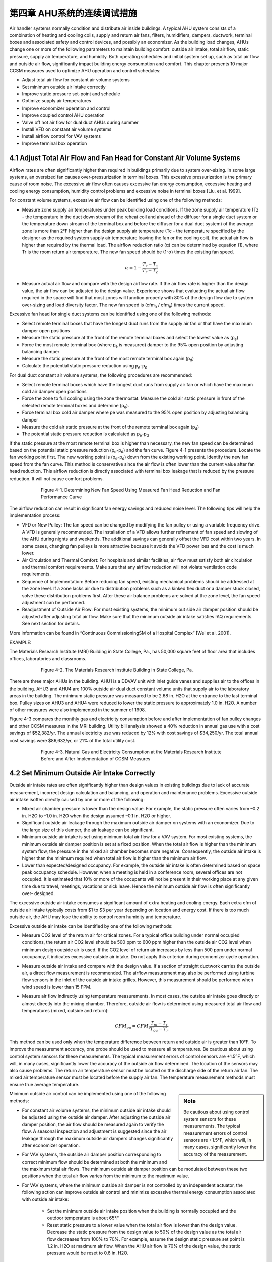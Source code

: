 第四章 AHU系统的连续调试措施
===============================================

Air handler systems normally condition and distribute air inside buildings. A typical AHU system consists of a combination of heating and cooling coils, supply and return air fans, filters, humidifiers, dampers, ductwork, terminal boxes and associated safety and control devices, and possibly an economizer. As the building load changes, AHUs change one or more of the following parameters to maintain building comfort: outside air intake, total air flow, static pressure, supply air temperature, and humidity. Both operating schedules and initial system set up, such as total air flow and outside air flow, significantly impact building energy consumption and comfort. This chapter presents 10 major CCSM measures used to optimize AHU operation and control schedules:

* Adjust total air flow for constant air volume systems
* Set minimum outside air intake correctly
* Improve static pressure set-point and schedule
* Optimize supply air temperatures
* Improve economizer operation and control
* Improve coupled control AHU operation
* Valve off hot air flow for dual duct AHUs during summer
* Install VFD on constant air volume systems
* Install airflow control for VAV systems
* Improve terminal box operation

4.1 Adjust Total Air Flow and Fan Head for Constant Air Volume Systems
-------------------------------------------------------------------------

Airflow rates are often significantly higher than required in buildings primarily due to system over-sizing. In some large systems, an oversized fan causes over-pressurization in terminal boxes. This excessive pressurization is the primary cause of room noise. The excessive air flow often causes excessive fan energy consumption, excessive heating and cooling energy consumption, humidity control problems and excessive noise in terminal boxes [Liu, et al. 1999].

For constant volume systems, excessive air flow can be identified using one of the following methods:

*   Measure zone supply air temperatures under peak building load conditions. If
    the zone supply air temperature (Tz - the temperature in the duct down stream
    of the reheat coil and ahead of the diffuser for a single duct system or the
    temperature down stream of the terminal box and before the diffuser for a dual
    duct system) of the average zone is more than 2°F higher than the design
    supply air temperature (Tc - the temperature specified by the designer as the
    required system supply air temperature leaving the fan or the cooling coil), the actual air flow is higher than required by the thermal load. The airflow
    reduction ratio (α) can be determined by equation (1), where Tr is the room
    return air temperature. The new fan speed should be (1-α) times the existing
    fan speed.
     

     .. math::
          
          \begin{equation}
          \alpha = 1 - \frac{T_r - T_z}{T_r - T_c}
          \end{equation}
  



*   Measure actual air flow and compare with the design airflow rate. If the air
    flow rate is higher than the design value, the air flow can be adjusted to the
    design value. Experience shows that evaluating the actual air flow required
    in the space will find that most zones will function properly with 80% of the
    design flow due to system over-sizing and load diversity factor. The new fan
    speed is (cfm\ :sub:`n` / cfm\ :sub:`e`) times the current speed.

Excessive fan head for single duct systems can be identified using one of the following methods:

* Select remote terminal boxes that have the longest duct runs from the supply
  air fan or that have the maximum damper open positions
* Measure the static pressure at the front of the remote terminal boxes and select
  the lowest value as (p\ :sub:`e`)
* Force the most remote terminal box (where p\ :sub:`e` is measured) damper to the 95%
  open position by adjusting balancing damper
* Measure the static pressure at the front of the most remote terminal box again (p\ :sub:`d`)
* Calculate the potential static pressure reduction using p\ :sub:`e`\ -p\ :sub:`d`

For dual duct constant air volume systems, the following procedures are recommended:

* Select remote terminal boxes which have the longest duct runs from supply air
  fan or which have the maximum cold air damper open positions
* Force the zone to full cooling using the zone thermostat. Measure the cold air
  static pressure in front of the selected remote terminal boxes and determine
  (p\ :sub:`e`).
* Force terminal box cold air damper where pe was measured to the 95% open
  position by adjusting balancing damper
* Measure the cold air static pressure at the front of the remote terminal box
  again (p\ :sub:`d`)
* The potential static pressure reduction is calculated as p\ :sub:`e`\ -p\ :sub:`d`


If the static pressure at the most remote terminal box is higher than necessary, the new fan speed can be determined based on the potential static pressure reduction (p\ :sub:`e`\ -p\ :sub:`d`) and the fan curve. Figure 4-1 presents the procedure. Locate the fan working point first. The new working point is (p\ :sub:`e`\ -p\ :sub:`d`) down from the existing working point. Identify the new fan speed from the fan curve. This method is conservative since the air flow is often lower than the current value after fan head reduction. This airflow reduction is directly associated with terminal box leakage that is reduced by the pressure reduction. It will not cause comfort problems.



.. figure:: _static/Figure4_1.png
    :align: center
    :figwidth: 600px

    Figure 4-1. Determining New Fan Speed Using Measured Fan Head Reduction and Fan Performance Curve


The airflow reduction can result in significant fan energy savings and reduced noise level. The following tips will help the implementation process:

* VFD or New Pulley: The fan speed can be changed by modifying the fan
  pulley or using a variable frequency drive. A VFD is generally recommended. The
  installation of a VFD allows further refinement of fan speed and slowing of the
  AHU during nights and weekends. The additional savings can generally offset
  the VFD cost within two years. In some cases, changing fan pulleys is more
  attractive because it avoids the VFD power loss and the cost is much lower.
* Air Circulation and Thermal Comfort: For hospitals and similar facilities, air
  flow must satisfy both air circulation and thermal comfort requirements. Make
  sure that any airflow reduction will not violate ventilation code requirements.
* Sequence of Implementation: Before reducing fan speed, existing mechanical
  problems should be addressed at the zone level. If a zone lacks air due to
  distribution problems such as a kinked flex duct or a damper stuck closed,
  solve these distribution problems first. After these air balance problems are
  solved at the zone level, the fan speed adjustment can be performed.
* Readjustment of Outside Air Flow: For most existing systems, the minimum out
  side air damper position should be adjusted after adjusting total air flow. Make
  sure that the minimum outside air intake satisfies IAQ requirements. See next
  section for details.

More information can be found in “Continuous CommissioningSM of a Hospital Complex” [Wei et al. 2001].

EXAMPLE:

The Materials Research Institute (MRI) Building in State College, Pa., has 50,000 square feet of floor area that includes offices, laboratories and classrooms.


.. figure:: _static/Figure4_2.png
    :align: center
    :figwidth: 600px

    Figure 4-2. The Materials Research Institute Building in State College, Pa.


There are three major AHUs in the building. AHU1 is a DDVAV unit with inlet guide vanes and supplies air to the offices in the building. AHU3 and AHU4 are 100% outside air dual duct constant volume units that supply air to the laboratory areas in the building.
The minimum static pressure was measured to be 2.68 in. H2O at the entrance to the last terminal box. Pulley sizes on AHU3 and AHU4 were reduced to lower the static pressure to approximately 1.0 in. H2O. A number of other measures were also implemented in the summer of 1998.

Figure 4-3 compares the monthly gas and electricity consumption before and after implementation of fan pulley changes and other CCSM measures in the MRI building. Utility bill analysis showed a 40% reduction in annual gas use with a cost savings of $52,382/yr. The annual electricity use was reduced by 12% with cost savings of $34,250/yr. The total annual cost savings were $86,632/yr, or 21% of the total utility cost.

.. figure:: _static/Figure4_3.png
    :align: center
    :figwidth: 600px

    Figure 4-3. Natural Gas and Electricity Consumption at the Materials Research Institute Before and After Implementation of CCSM Measures


4.2 Set Minimum Outside Air Intake Correctly
----------------------------------------------

Outside air intake rates are often significantly higher than design values in existing buildings due to lack of accurate measurement, incorrect design calculation and balancing, and operation and maintenance problems. Excessive outside air intake isoften directly caused by one or more of the following:

* Mixed air chamber pressure is lower than the design value. For example,
  the static pressure often varies from –0.2 in. H2O to –1.0 in. H2O when the
  design assumed –0.1 in. H2O or higher.
* Significant outside air leakage through the maximum outside air damper on
  systems with an economizer. Due to the large size of this damper, the air
  leakage can be significant.
* Minimum outside air intake is set using minimum total air flow for a VAV
  system. For most existing systems, the minimum outside air damper position
  is set at a fixed position. When the total air flow is higher than the minimum
  system flow, the pressure in the mixed air chamber becomes more negative.
  Consequently, the outside air intake is higher than the minimum required when
  total air flow is higher than the minimum air flow.
* Lower than expected/designed occupancy. For example, the outside air intake
  is often determined based on space peak occupancy schedule. However, when
  a meeting is held in a conference room, several offices are not occupied. It is
  estimated that 10% or more of the occupants will not be present in their
  working place at any given time due to travel, meetings, vacations or sick
  leave. Hence the minimum outside air flow is often significantly over-
  designed.

The excessive outside air intake consumes a significant amount of extra heating and cooling energy. Each extra cfm of outside air intake typically costs from $1 to $3 per year depending on location and energy cost. If there is too much outside air, the AHU may lose the ability to control room humidity and temperature.

Excessive outside air intake can be identified by one of the following methods:

* Measure CO2 level of the return air for critical zones. For a typical office
  building under normal occupied conditions, the return air CO2 level should
  be 500 ppm to 600 ppm higher than the outside air CO2 level when minimum
  design outside air is used. If the CO2 level of return air increases by less than
  500 ppm under normal occupancy, it indicates excessive outside air intake.
  Do not apply this criterion during economizer cycle operation.
* Measure outside air intake and compare with the design value. If a section of
  straight ductwork carries the outside air, a direct flow measurement is
  recommended. The airflow measurement may also be performed using turbine
  flow sensors in the inlet of the outside air intake grilles. However, this
  measurement should be performed when wind speed is lower than 15 FPM.
* Measure air flow indirectly using temperature measurements. In most cases,
  the outside air intake goes directly or almost directly into the mixing chamber.
  Therefore, outside air flow is determined using measured total air flow and
  temperatures (mixed, outside and return):

    .. math::

        CFM_{oa} = CFM_t\frac{T_m - T_r}{T_{oa} - T_r}


This method can be used only when the temperature difference between return and outside air is greater than 10°F. To improve the measurement accuracy, one probe should be used to measure all temperatures. Be cautious about using control system sensors for these measurements. The typical measurement errors of control sensors are +1.5°F, which will, in many cases, significantly lower the accuracy of the outside air flow determined. The location of the sensors may also cause problems. The return air temperature sensor must be located on the discharge side of the return air fan. The mixed air temperature sensor must be located before the supply air fan. The temperature measurement methods must ensure true average temperature.

.. sidebar:: **Note**

    Be cautious about using control system sensors for these measurements. The typical measurement errors of control sensors are +1.5°F, which will, in many cases, significantly lower the accuracy of the measurement.


Minimum outside air control can be implemented using one of the following methods:

* For constant air volume systems, the minimum outside air intake should be
  adjusted using the outside air damper. After adjusting the outside air
  damper position, the air flow should be measured again to verify the flow. A
  seasonal inspection and adjustment is suggested since the air leakage through
  the maximum outside air dampers changes significantly after economizer
  operation.
* For VAV systems, the outside air damper position corresponding to correct
  minimum flow should be determined at both the minimum and the maximum
  total air flows. The minimum outside air damper position can be modulated
  between these two positions when the total air flow varies from the minimum
  to the maximum value.
* For VAV systems, where the minimum outside air damper is not controlled
  by an independent actuator, the following action can improve outside air
  control and minimize excessive thermal energy consumption associated with
  outside air intake:

    - Set the minimum outside air intake position when the building is normally
      occupied and the outdoor temperature is about 65°F
    - Reset static pressure to a lower value when the total air flow is lower than
      the design value. Decrease the static pressure from the design value to 50%
      of the design value as the total air flow decreases from 100% to 70%. For
      example, assume the design static pressure set point is 1.2 in. H2O at
      maximum air flow. When the AHU air flow is 70% of the design value,
      the static pressure would be reset to 0.6 in. H2O.

The minimum outside air requirement actually depends on both occupancy and building exhaust air flow. The outside air requirement decreases as the number of occupants decreases. However, the outside air intake must be slightly higher than the common exhaust air flow in order to maintain positive building pressure. Dynamically adjusting outside air intake based on the occupancy can result in significant building energy savings while maintaining satisfactory indoor air quality. The optimal outside air control (demand control) can be implemented using one of the following methods:


* Install CO2 sensor(s) to measure return air or representative zone CO2 level.
  Modulate the outside air damper to maintain the set point. When this method
  is used, a low limit must be set to make sure that the outside air intake is higher
  than the common exhaust air flow.
* Develop an outside air damper reset schedule based on the time of the day. The
  occupancy level has a strong correlation with the day of the week and the time
  of day. When occupancy information is available, a damper schedule can be
  developed and implemented using the building automation system.

EXAMPLE:

The Starr Building in Austin, Texas, is a typical older state government office building. It consists of a three-story section and a six-story section with a combined floor area of 99,000 ft2. The HVAC systems included two 175-ton hermetic centrifugal chillers, two 2.4 MMBtu/hr gas fired boilers and four multi-zone AHUs.

Due to excessive negative pressure in the mixed air chambers, the building outside air intake (79,950 cfm) was nine times higher than the required minimum outside air intake (9,000 cfm). Due to a number of control problems, the total air flow (140,700 cfm) was 25% higher than the design value (112,225 cfm) and 53% higher than the required value (92,130 cfm).

The excessive outside air and total air flows caused significant building comfort problems as well as substantial energy waste. Since 1985 the building had experienced garage air backflow into the building though AHUs, high room temperatures in numerous rooms, high relative humidity (up to 80%) during summer, cold rooms during winter, and high building positive pressure.

After adjusting both outside air flow and total air flow to the required level, the building comfort problems were solved. Significant energy savings were also achieved. Table 4-1 compares the measured room temperature, relative humidity, and CO2 level in 18 pre-selected rooms before and after outside air and total airflow reduction. After implementing airflow reduction, the building comfort was controlled properly. The maximum room relative humidity decreased from 69% to 55%. The building positive pressure decreased from 0.1 in. H2O to 0.02 in. H2O.

.. table:: Table 4-1. Comparison of Room Comfort Parameters Before and After CCSM Implementation
    :align: center

    ===========================   ==============    ==============
    Condition                      Before CC        After CC
    ===========================   ==============    ==============
    Room CO2 Level                 400 – 500 ppm    650 - 800 ppm
    Room Temperature               67 - 74.5 °F     72 – 75 °F
    Room Relative Humidity         58% - 69%        50% - 55%
    Building Positive Pressure     0.1 in. H2O      0.02 in. H2O
    ===========================   ==============    ============== 

Note: The ambient air temperature was 88°F on June 8, 1995 when the pre-CCSM test was performed. The ambient temperature was 99°F on June 14, 1996 when the post CCSM test was performed.

Figure 4-4 compares the measured monthly average hourly electricity consumption before and after the implementation of the CCSM measures. The simple linear regression model shown was created based on the measured data. When the ambient temperature was low, the post-CCSM electricity consumption was higher than that of the pre-CCSM period due to the reduced outside air flow. When the ambient temperature was high, the post CCSM electricity consumption was significantly lower than during the pre-CCSM period. The measured electricity demand savings were 90 kW when the ambient temperature was 85°F.


.. figure:: _static/Figure4_4.png
    :align: center
    :figwidth: 600px

    Figure 4-4. Measured Monthly Average Hourly Whole Building Electricity Consumption Versus the Monthly Average Ambient Temperature


Figure 4-5 presents the measured monthly average hourly heating energy consumption versus the monthly average ambient temperature. Regression models of the data are also presented. The measured heating energy savings varied from 0.1 MMBtu/hr to 0.7 MMBtu/hr when the monthly average hourly temperature was between 75°F and 52°F. The measured gas savings varied from 0.12 MMBtu/hr to 0.88 MMBtu/hr when the monthly average hourly temperature varied from 75°F to 52°F.

.. figure:: _static/Figure4_5.png
    :align: center
    :figwidth: 600px

    Figure 4-5. Measured Heating Energy Consumption Versus the Monthly Average Hourly Ambient Temperature

The measured annual energy savings are 4,940 MMBtu/yr which includes 1,640 MMBtu/yr of electricity savings and 3,300 MMBtu/yr of gas savings. The annual energy use index decreased from 150,800 Btu/ft2/yr to 101,000 Btu/ft2/yr. More detailed information can be found in “An O&M Story in An Old Building” [Liu et al. 1996].

4.3 Improve Static Pressure Set Point and Schedule
--------------------------------------------------------

The supply air static pressure is often used to control fan speed and ensure adequate air flow to each zone. If the static pressure set point is lower than required, some zones may experience comfort problems due to lack of air flow. If the static pressure set point is too high, fan power will be excessive. In most existing terminal boxes, proportional controllers are used to maintain the airflow set point. When the static pressure is too high, the actual air flow is higher than its set point. The additional air flow depends on the setting of the control band. Field measurements have found that the excessive air flow can be as high as 20% [Liu et al. 1997b]. 

Excessive air flow can also occur when terminal box controllers are malfunctioning. For pressure dependent terminal boxes, high static pressure causes significant excessive air flow. Consequently, high static pressure often causes unnecessary heating and cooling energy consumption. A higher than necessary static pressure set point is also the primary reason for noise problems in buildings.

The static pressure set point is often determined under the maximum cooling load condition. The value may be determined by the design engineer using a theoretical calculation or a rule of thumb. The operating staff may increase the value to “eliminate” hot spots. The static pressure set point is often significantly higher than required. Accurately determining the maximum static pressure set point is critical for both thermal comfort and fan energy consumption [Zhu et al. 1998]. The maximum static pressure set point can be identified using the following procedures:

*   Determine the maximum static pressure requirement of the terminal box. Set
    the terminal box to full cooling. Modulate static pressure at the front of the
    terminal box using a balance damper or VFD. When the terminal box is 95%
    open, record the static pressure in front of the terminal box. This pressure is
    considered to be the maximum static pressure required for the terminal box.
    The measurement should be conducted for each type of terminal box if more
    than one type of terminal box is used.
*   Measure the duct pressure loss. Select the remote terminal box that has the
    lowest static pressure at the inlet of the terminal box. Measure the static
    pressure at the entrance of each remote terminal box. Pick the minimum static
    pressure value measured at a remote terminal box as the terminal box static
    pressure (pt). If there is more than one type of terminal box on a single AHU,
    determine the minimum remote box pressure for each box type and use the
    highest of these values as the terminal box static pressure (pt). Measure the
    static pressure (ps) at the location of the static pressure sensor. The pressure
    loss is defined as the difference between the static pressure at the static
    pressure sensor and the terminal box static pressure. Make sure all dampers are completely open between the static pressure sensor and the terminal box. Other flow blockages must be removed as well. Measure air flow through the AHU .
*   Determine the maximum static pressure set point. The following steps should be
    followed:

        -   Determine the airflow ratio (β) defined as the ratio of the measured air
            flow to the maximum air flow reached at the design condition by this
            AHU. Many AHUs never reach 100% design air flow, so do not assume
            the maximum flow is the design flow. It may only be 70% or 80% of
            the design flow.
        -   Calculate the maximum static pressure set point using the equation below
            based on the measured terminal box static pressure requirement (pt) and
            the duct pressure loss between the location of the static pressure sensor
            and the remote terminal box (ps-pt)

            .. math::
                
                p_{s,max} = p_t + \frac{1}{\beta ^2} \left(p_s - p_t \right)

The maximum static pressure determined by equation 4-3 will provide reliable system operation under both peak and partial load conditions. Under partial load conditions, the duct pressure losses are lower due to decreased airflow rate. If the maximum static pressure is used, the terminal box dampers must provide the pressure drop no longer occurring in the duct. This causes higher fan power than necessary and sometimes causes noise problems in the terminal box due to excessive pressure drop. Therefore, the static pressure set point should be decreased when the air flow decreases. This is called static pressure reset.

The static pressure set point, under partial load conditions, depends on a number of parameters such as the zone load distribution and duct layout. If all zones have the same load ratio, the static pressure set point under partial load is proportional to the square of the airflow ratio.

.. math::

    p_s = \beta ^2 p_{max}

If the zone load ratios are different, the static pressure set point should be higher than the set points given by equation 4-4. The accurate determination of the set point is a complex task. Generally, the following method can be used to determine the reset schedule.

*   Set the minimum static pressure based on the minimum air flow ratio
    (determined at the minimum flow setting in equation 4-5), the maximum static
    pressure value (ps,max) determined from equation 4-3, and the terminal box
    minimum static pressure requirement (pt). For example if the maximum static
    pressure, the minimum airflow ratio and the terminal box minimum static
    pressure are 1.2 in. H2O, 50% and 0.5 in. H2O respectively, the minimum static
    pressure is 0.43 in. H2O. It is assumed that the terminal box will require at least
    half of the minimum pressure requirement (pt) under partial air flow.

    .. math::

          p_{s,min} = 0.5 p_t + \beta_{min} ^2 \left( p_{s,max} - p_t \right)


*   Due to the uncertainty of the duct layout and the load diversity factor, it is
    recommended that the static pressure be reset linearly between ps,min and ps,max
    as a function of the air flow (cfm):

    .. math ::

          p_s = p_{s,min} + \frac{\dot{V} - \dot{V}_{min} }{\dot{V}_{max} - \dot{V}_{min} } \left(p_{s,max} - p_{s,min} \right)



When air flow is not measured, the VFD speed may be used to represent the airflow ratio. For example, if the VFD control command is 50 Hz, the fan speed is approximately 80% of its maximum speed. The air flow can be assumed to be 80% of the design flow. This is only an approximation due to changes in terminal box damper positions.

When modern control systems are installed on both the AHU and terminal boxes, the fan may be directly controlled by the damper positions in the terminal boxes. The fan speed control should maintain at least one selected terminal box at the maximum open position [Hartman 1989]. When all terminal boxes are functioning properly, this method uses the least fan power. However, when a terminal box is malfunctioning, this method may not produce the expected savings. For example, malfunctioning flow stations may force dampers to the full open position. The fan will run at full speed to satisfy the requirement of these malfunctioning sensors. Therefore, this control method should be integrated with a static pressure reset schedule [Wei et al. 2000] to minimize the fan energy. The fan speed is modulated to maintain one or more terminal dampers at full open position. If the static pressure is lower than the reset schedule set point, modulate the fan using the damper position. If the damper position signal modulates the static pressure to the reset schedule set point, use the reset schedule to prevent the static pressure from going higher.

.. sidebar:: **Note**

    The fan speed control should maintain at least one selected terminal box at the maximum open position [Hartman 1989]. When all terminal boxes are functioning properly, this method uses the least fan power.


EXAMPLE:

AHU-P2, serving the 11th floor of an M. D. Anderson Hospital facility in Houston, Texas, is a dual duct VAV system with design air flow of 19,650 cfm. A VFD is installed on the 40 hp. supply air fan. The static pressure was set at 2.5 in. H2O according to the design specifications in May 1997.

A static pressure reset schedule was developed and implemented during the building commissioning process [Liu et al. 1998a]. Figure 4-6 presents the reset schedules implemented and compares the measured values with the set points. The static pressure is reset according to the fan speed. When the VFD speed is less than 60%, the static pressure is set at 0.5 in. H2O. As the VFD speed increases from 60% to 90%, the static pressure set point increases from 0.5 in. H2O to 0.8 in. H2O. As the VFD speed increases from 90% to 100%, the static pressure set point increases from 0.8 in. H2O to 1.25 in. H2O. The measured static pressure set point closely follows the reset schedule.

When the VFD speed is less than 60%, the static pressure set point reduction is 2.0 in. H2O or 80% of the initial set point. As the VFD speed increases from 60% to 80%, the static pressure set point reduction decreases from 80% to 68%. The VFD speed is rarely higher than 90%. The static pressure reset saves about 68%-75% of the annual fan power.

.. figure:: _static/Figure4_6.png
    :align: center
    :figwidth: 600px

    Figure 4-6. Optimal Static Pressure Reset Schedule and Measured Static Pressure Versus the VFD Speed for AHU-P2 at the CSF Building, M.D. Anderson Cancer Center, Houston, Texas


4.4 Optimize Supply Air Temperatures
----------------------------------------

Supply air temperatures, cooling coil discharge air temperature for single duct systems or cold deck and hot deck temperatures for dual duct systems, are the most important operation and control parameters for AHUs. If the cold air supply temperature is too low, the AHU may remove excessive moisture during the summer using mechanical cooling. The terminal boxes must then warm the over-cooled air before sending it to each individual diffuser for a single duct AHU. More hot air is required in dual duct air handlers. The lower air temperature consumes more thermal energy in both systems. If the cold air supply temperature is too high, the building may lose comfort control. The fan must supply more air to the building during the cooling season; therefore fan power will be higher than necessary. The goal of optimal supply air temperature schedules is to minimize combined fan power and thermal energy consumption or cost. Although developing optimal reset schedules requires a comprehensive engineering analysis, improved, near optimal, schedules can be developed based on several simple rules. Guidelines for developing improved supply air temperature reset schedules are provided below for four major types of AHU systems.

For single duct, constant air volume systems, the following guidelines are recommended:

*   Maintain the supply air temperature no higher than 57°F if the outside air
    humidity ratio is higher than 0.009 or the dew point is higher than 55°F. This
    is required to properly control room humidity level. Both humidity ratio and
    dewpoint can be determined using dry bulb temperature and relative humiditydata. Most building automation systems can calculate humidity ratio and dewpoint temperature. The psychrometric chart can also be used to determine
    the humidity ratio and the dew point.
*   When outside air humidity ratio is lower than 0.009, the supply air temperature
    can be reset to a higher temperature using one of the following parameters:
    outside air temperature; minimum reheat valve position; or return air
    temperature.

    -   The supply air temperature is often linearly reset using outside air
        temperature. A reset schedule that may be used as a convenient starting
        point is
        ts = 65°F                           if toa < 30°F
        ts = [55 + 0.333(60 – toa)] °F      if 30°F < toa< 60°F
        ts = 55°F                           if toa > 60°F
        If you wish to determine a more aggressive reset schedule, the following
        procedure may be used.
        ts = Min ( 65°F, t1 – φ(toa,1 – toa)) when toa < toa,1
        ts = td when toa > toa,1
        td is the design supply temperature, typically 55°F. As noted, the supply
        temperature is maintained at this value when outside air temperature is
        high enough that humidity levels above approximately 0.009 are likely to
        occur.
        toa,1 is often selected as 55°F in humid climates and increases to 65°F in
        relatively dry climates. When outside air temperatures are below toa,1,
        supply air temperature reset to higher temperatures will not impact
        room humidity control.
        t1 is the supply air temperature set point determined by the sensible load at
        toa,1. The supply temperature begins to increase as toa decreases below toa,1
        until it reaches 65°F and is maintained at 65°F for lower outside air
        temperatures.
        A field measurement should be performed when the outside air tempera-
        ture is at toa,1 to determine the optimal supply air temperature t1. Under
        normal occupancy conditions, increase the supply air temperature
        gradually until at least one reheat valve is fully closed. This supply air
        temperature is t1.
        The same measurement can be performed to determine the optimal supply
        air temperature (t2) at an outside air temperature (toa,2) at least 10°F below
        (toa,1).
        The reset rate φ is then determined as:
        
        .. math::

            \phi = \frac{t_2 - t_1}{t_{oa,2} - t_{oa,1}}




        Note that φ, as defined in equation 4-9, will be negative. t1 is often sign-
        ificantly higher than 55°F and the control must be properly set to avoid
        unstable switching between t1 and td when the outside air temperature is
        near toa,1. When the outside air temperature is higher than toa,1, the supply
        air temperature is based on the need for dehumidification. When the
        outside air temperature is lower than toa,1, the supply air temperature is
        based on the sensible load. Resetting the supply air temperature to a higher
        value, such as t1, can reduce reheat without humidity control problems.

    -   The supply air temperature may be reset using the minimum reheat valve
        position. The supply air temperature should maintain at least one reheat
        valve in the closed position. If all reheat valves are open, the supply air
        temperature should be increased and vice versa. When this method is used,
        high and low limits should be used to prevent incorrect set points caused
        by a faulty control valve.
    -   The supply air temperature may also be reset using the return air temperature
        when all room temperatures are controlled and monitored by the central
        control system. If occupants can change room temperature set points, this
        method should be combined with the reset schedule defined above. This
        method can only be used when the outside air temperature is lower than
        60°F or another value of toa,1 is determined above to be a suitable starting
        temperature for increasing the supply temperature.

For single duct VAV systems, the following guidelines are recommended:

*   Maintain the air temperature no higher than 57°F if the outside air humidity
    ratio is higher than 0.009 or the dew point is higher than 55°F. Both humidity
    ratio and dew point can be determined using dry bulb temperature and relative
    humidity data. Most building automation systems can calculate humidity ratio
    and dew point temperature. The psychrometric chart can also be used to
    determine the humidity ratio and the dew point.
*   Maintain the supply air temperature no higher than 57°F if the fan air flow is
    higher than 70% of the air flow under the maximum load conditions. This is
    often significantly smaller than 70% of the design air flow. When the air flow
    is higher than 70%, increased air flow has a significant impact on fan power.
    For example, resetting the supply air temperature from 55°F to 57°F can
    potentially increase the air flow by 10%. This will increase fan power from
    34% to 51% of the maximum value.
*   When the outside air humidity ratio is lower than 0.009 and the air flow is
    lower than 50%, the supply air temperature can be modulated to maintain total
    airflow at 50% or lower. If the air flow is lower than 50%, the supply air
    temperature can be increased. However, the supply air temperature must be
    lower than a high limit, which can be set to 65°F. When static pressure reset is
    applied, the air flow ratio can be estimated using the supply air fan speed ratio.

More detailed information on these procedures can be found in “Optimize the Supply Air Temperature Reset Schedule for Single Duct VAV Systems” [Wei et al. 2000a].

For dual duct constant air volume systems, the following guidelines are recommended:

When the mixed air temperature is lower than the cold deck set point, set the
hot deck temperature based on zone comfort requirements. Set the cold deck
temperature at the mixed air temperature. In theory, the hot deck set point has
no impact on thermal energy consumption. However, a higher hot deck
temperature may cause higher thermal energy consumption due to hot air
leakage in interior zone terminal boxes. Therefore, the hot deck temperature
should be set as low as possible provided the room comfort is maintained
properly.

* When the mixed air temperature is higher than the hot deck temperature set
  point or the heating coil is shut off, set the cold deck temperature at the design
  value (55°F). Resetting the cold deck temperature higher does not reduce
  cooling energy consumption.
* When the mixed air temperature is between the cold and hot deck temperature
  set points, the reset should narrow the difference between the cold and hot deck temperatures. The closer the cold and hot deck temperatures, the lower the
  thermal energy consumption. However, setting the hot deck too low or the cold
  deck too high can cause building comfort problems. Therefore, the following
  suggestions are given:

  - Reset the cold deck temperature using the same procedure as used for the
    constant air volume single duct system:
    ts = Min ( 65°F, t1 – φ(toa,1 – toa)) when toa < toa,1
    ts = td when toa > toa,1
    provided the mixed air temperature, tma, is greater than ts .
    t1 is the supply air temperature set point determined by sensible load when
    the outside air temperature is toa,1. toa,1 is often selected as 55°F for humid
    climates and increases to 65°F for relatively dry climates. The field
    measurement that determines t1 is slightly different from that for the single
    duct system. Under normal occupancy conditions, increase cold deck
    temperature gradually until at least one hot air damper is fully closed.
    The cold air temperature is now at t1. The same measurement can be
    performed to determine the optimal supply air temperature (t2) at
    another outside air temperature (toa,2) at least 10°F below (toa,1).
    The reset rate is then determined as:
    It is recommended that the discussion for the single duct system be read
    before implementing this schedule for a dual duct system. It contains
    additional detail that may be helpful.

  - The cold deck supply air temperature may be reset using the maximum
    cold air damper position of the terminal boxes. If the maximum cold air
    damper position is less than 100% open, the cold deck temperature should
    be increased and vice versa. The cold air temperature should be limited to
    less than 65°F. This method can only be used when the outside air
    temperature is lower than t1 described above. 
  - Reset the hot deck temperature based on outside air temperature. The hot
    deck temperature should not be higher than 75°F when the outside air
    temperature is 70°F or higher. The supply air temperature should be
    determined through testing under typical local winter conditions. Under
    typical local winter conditions, adjust the hot deck temperature until the
    supply air temperature of one zone approaches within 2°F of the hot air
    temperature (th,max). The hot deck temperature should be reset linearly
    between 75°F and th,max as the outside air temperature decreases from 70°F
    to typical local winter conditions.

* For dual duct variable air volume systems, the cold and hot deck resets should
  consider both thermal and fan power. The optimal temperature reset schedules
  should minimize total air flow when the building cooling load or heating load
  requires more than the minimum airflow ratio. When minimum air flow is
  reached under low load conditions, hot air mixes with cold air to satisfy the
  minimum airflow requirement. To minimize thermal energy consumption, the
  difference between the cold and hot deck temperatures should be minimized.

The following guidelines are recommended for dual duct VAV systems:

* When the outside air temperature is higher than approximately 70°F, set the
  cold deck temperature at the design value (55°F) and shut off the hot deck
  control valve. Since the building has significant cooling load, this cold deck
  temperature set point will decrease the total air flow and save fan power.
* When the outside air temperature is lower than 70°F but higher than 55°F, set
  the cold deck temperature at 55°F and set the hot deck temperature in a range of
  75°F to 80°F.
* When the outside air temperature is lower than 55°F, reset the cold and hot
  deck temperature to keep at least one hot damper and one cold damper fully open.
  If the damper positions are not available, the reset schedule for the dual duct
  constant air volume system can be used.

More information can be found in “The Maximum Potential Energy Savings from Optimizing Cold and Hot Deck Reset Schedules for Dual Duct VAV Systems [Liu and Claridge 1999], “Impacts of Optimized Cold and Hot Deck Reset Schedule On Dual Duct VAV Systems-Theory and Model Simulation” [Liu and Claridge, 1998], “Impacts of Optimized Cold and Hot Deck Reset Schedule On Dual Duct VAV Systems-Application and Results” [Liu et al. 1998b] and “Reducing Building Energy Cost Using Optimized Operation Strategies for Constant Air Volume Systems” [Liu et al. 1995].

EXAMPLE:

Optimal cold and hot deck reset schedules were implemented in a major engineering education building with 324,400 square feet of gross floor area located on the Texas A&M Campus in College Station, Texas. The building houses classrooms, laboratories, computer facilities and offices. There are also clean rooms for solid state electronics studies. The building is open 24 hours per day and all AHUs operate 24 hours daily to satisfy fume hoods, late-night studying, research activities and computer facility operations.
There are 12 dual-duct variable air volume systems, each with a single supply air fan (12-40 hp.) installed in the basement to serve about 90% of the total building floor area. These 12 AHUs are spaced uniformly around the exterior wall. Each AHU has two risers from the basement to the third floor and serves approximately the same amount of area on each floor.

The building has a total of 384 terminal boxes. The zone load varies significantly from zone to zone due to occupancy, usage and exterior envelope load. Some of the terminal boxes serve only interior space. The total maximum air flow was determined to be 240,789 cfm, or 1.00 cfm/ft2, for the net usable floor area. The minimum airflow ratio varied from 0.3 to 0.7 with an average of 0.4.

The building used a constant cold deck temperature set point, even though it varied from 52°F to 55°F from one AHU to another. The hot deck set point varied from 110°F to 80°F as the outside air temperature increased from 40°F to 65°F.

.. sidebar:: **note**

    When the ambient temperature is higher than 70°F, the set point of each hot deck will force the hot water valve closed and the hot deck temperature will be at the mixed air temperature. Generally speaking, the building needs cooling when the outside air temperature is higher than 60°F. Therefore, the hot deck temperature at 70°F will not cause cold complaints.

The improved cold and hot reset schedules were determined using a calibrated simulation model [Liu et al. 1998b]. The improved cold deck temperature varies from 60°F to 54°F as the ambient temperature increases from 55°F to 90°F. The set point of the hot deck varies from 90°F to 70°F as the ambient temperature increases from 55°F to 70°F. When the ambient temperature is higher than 70°F, the set point of each hot deck will force the hot water valve closed and the hot deck temperature will be at the mixed air temperature. 

Generally speaking, the building needs cooling when the outside air temperature is higher than 60°F. Therefore, the hot deck temperature at 70°F will not cause cold complaints. When a cold complaint occurs, it often indicates a malfunctioning terminal box, such as a cold air damper stuck open. The hot air temperature set point is often determined by a single zone, such as a corner office with many windows. Other CCSM measures were also implemented in this building, but the reset schedules had the greatest impact on energy use.

Figure 4-7 compares the measured daily average chilled water energy consumption. Before the implementation of the improved reset schedules, the measured daily average chilled water consumption (per hour) varied from 2.4 to 7.5 MMBtu/hr. After implementation of the improved reset schedule, the measured hourly daily average chilled water energy consumption varied from 0.9 to 7.5 MMBtu/hr. Simultaneous heating and cooling has been reduced significantly when the daily average temperature is lower than 75°F.

.. figure:: _static/Figure4_7.png
    :align: center
    :figwidth: 600px

    Figure 4-7. Comparison of Measured Daily Average Chilled Water Consumption Before and After Implementation of the Optimal Hot and Cold Deck Temperature Reset Schedules


4.5 Improve Economizer Operation and Control
---------------------------------------------

An economizer is designed to eliminate mechanical cooling when the outside air temperature is lower than the supply air temperature set point and decrease mechanical cooling when the outside air temperature is between the cold deck temperature and a high temperature limit or return air conditions, typically less than 70°F. An economizer should control the supply-air temperature by modulating the o/a damper when the o/a temperature is lower than supply-air temperature set point. However, economizer control is often implemented to maintain mixed air temperature at 55°F. This control algorithm is far from optimum. It may, in fact, actually increase the building energy consumption. Economizer operation can be improved using the following steps:

* Integrate economizer control with optimal cold deck temperature reset. It is
  tempting to ignore cold deck reset when the economizer is operating, because
  the cooling is free. However, cold deck reset normally saves significant heating.
* For a draw-through AHU, set the mixed air temperature 1°F lower than the
  cold deck temperature set point. For a blow-through unit, set the mixed air
  temperature at least 2°F lower than the supply air temperature set point. This
  will eliminate chilled water valve hunting and unnecessary mechanical cooling.
* For a dual duct AHU, the economizer should be disabled if the hot air flow is
  higher than the cold air flow because the heating energy penalty is then typically
  higher than cooling energy savings.
* Set the economizer operating range as wide as possible. For dry climates, the
  economizer should be activated when the outside air temperature is between
  30°F and 75°F, between 30°F and 65°F for normal climates and between 30°F
  and 60°F for humid climates. When proper return and outside air mixing can
  be achieved, the economizer can be activated even when the outside air
  temperature is below 30°F.
* Measure the true mixed air temperature. Most mixing chambers do not achieve
  complete mixing of the return air and outside air before reaching the cooling
  coil. It is particularly important that mixed air temperature be measured
  accurately when an economizer is used. An averaging temperature sensor
  should be used for the mixed air temperature measurement.
* Use the economizer to directly control supply air temperature when the outside
  air temperature is lower than the cold deck set point. The chilled water valve
  should be closed to avoid damper and valve fighting. The mixed air chamber
  pressure should also be monitored to prevent freezing.

More detailed information on economizer control and optimization can be found in “Economizer Application in Dual-Duct Air Handling Units” [Joo and Liu 2002].

EXAMPLE #1:

Economizers were set to control mixed air temperature at 55°F for a major university, located in central Pennsylvania, with approximately 20 million square feet of floor area. Observations and field measurement indicated that, on average, none of the zones required the 55°F air supplied by the economizer to handle the internal gains when the outdoor temperatures were below 55°F. Thus, it was suggested that the mixed air temperature set point be increased to 60°F during the fall, winter and spring months, which our testing indicated was the lowest required supply air temperature under those conditions. It was recommended that the cold deck temperature be reset to the mixed air temperature. This change eliminated the need for the zone terminal units to reheat the air from 55°F to 60°F during these months, essentially saving 5°F of reheat for all hours that the system operated during these months. The savings were estimated to be 490,000 MMBtu/yr (20 million ft2×7 month/yr × 30 day/month × 24 hr/day × 0.9 cfm/ft2 × 60 min/hr × 5°F × 0.24 Btu/lbm.°F × 0.075 lbm/ft3). At a heating energy cost of $5/MMBtu to the end user, the annual energy cost reduction was estimated to be $2,450,000/yr.

EXAMPLE #2:

The Nursing Building, located in Austin, Texas, is a five story building with 95,000 square feet of floor area. It includes nursing classrooms, lecture halls, workshops, lounges and faculty offices. In 1991, VFDs were installed in two dual-duct AHUs (100 hp. each). Terminal boxes were converted into VAV boxes. As part of the retrofit, economizers were installed as well. During the winter of 1991/1992, the fan power was five times higher than the summer fan power consumption. The HVAC systems were unable to maintain the room temperature set point in many rooms.

In the winter of 1992/1993, the steam pressure was increased and the steam supply pipe was enlarged. The same problems continued with $2,000 of additional energy cost. Prior to performing CCSM, a field inspection and engineering analysis found that the hot deck air flow was three times the cold deck air flow. The recommendation was to disable the economizer. In the winter of 1993-94, two economizers were disabled. The fan power was kept below 40 kW. Steam consumption was decreased. The chilled water consumption increased slightly. The comfort problems disappeared. The annual energy cost savings were measured to be $7,000/yr.

Figures 4-8, 4-9 and 4-10 present the hourly fan power, heating and cooling energy consumption from August 1991 to March 1994. More detailed information can be found in “An Advanced Economizer Controller for Dual Duct Air Handling Systems with a Case Study” [Liu et al. 1997a].

.. figure:: _static/Figure4_8.png
    :align: center
    :figwidth: 600px

    Figure 4-8. Measured Hourly Fan Power for the Nursing Building in Austin, Texas


.. figure:: _static/Figure4_9.png
    :align: center
    :figwidth: 600px

    Figure 4-9. Measured Hourly Heating Energy Consumption of the Nursing Building in Austin, Texas   


.. figure:: _static/Figure4_10.png
    :align: center
    :figwidth: 600px

    Figure 4-10. Measured Hourly Cooling Energy Consumption of the Nursing Building in Austin Texas


4.6 Improve Coupled Control AHU Operation
-------------------------------------------------

.. sidebar:: **Note**

    To control room relative humidity level, the control signals or spring ranges are overlapped. Simultaneous heating and cooling occurs almost all the time.

Coupled control is often used in single zone single duct, constant volume systems. Figure 4-11 presents the schematic diagram of a typical system. Conceptually, this system provides cooling or heating, as needed, to maintain the set point temperature in the zone. It uses simultaneous heating and cooling only when the humidistat indicates that additional cooling, followed by reheat, is needed to provide humidity control. However, the humidistat is often disabled for a number of reasons. To control room relative humidity level, overlap the control signals or spring ranges (See Figure 4-12). Simultaneous heating and cooling occurs almost all the time. Liu and Wang discuss the detailed optimization of this system [2001]. The key elements are listed below:

*   Locate the humidistat in an appropriate position. Avoid placing it above the
    ceiling or near a bathroom. Due to the local humidity environment, the
    humidistat often calls for full cooling even when the room relative humidity
    level is low.
*   Set the humidity level properly. Most humidistats have three set points: low,
    medium and high. For commercial building applications, the low level should
    be avoided except in dry or heating dominated climates. The low setting is
    equivalent to 30% room relative humidity. It is impossible to reach this value in
    humid climates even when the cooling valve is full open.
*   If the humidistat is disabled, repair is recommended. After the humidistat is
    repaired, a dead band (2 psi) should be set between actuation of the hot water
    and chilled water control valves for humid climates. For dry climates, the dead
    band is not necessary.
*   If a humidistat cannot be installed, the overlap should be less than 20% of the
    valve spring range. The following water side management measures should be
    implemented:

    - Manually valve off heating water during the summer if heating water is
      supplied to the building. This will eliminate simultaneous heating and
      cooling.
    - Manually valve off chilled water during the winter if chilled water is
      supplied to the building. This will eliminate simultaneous heating and
      cooling.
    - Maintain stable differential pressure across the control valves under partial
      load conditions. Reset loop differential pressure based on chilled water or
      hot water flow rate (see Chapter 5 “CCSM Measures for Distribution
      Systems” for details). Excessive differential pressures in the water loops
      can increase heating and cooling energy consumption by as much as 20%.
    - Separate chilled water and hot water valve control signals. This often
      requires an added control point in the control system. Force the chilled
      water valve closed during the heating season. Force the hot water valve
      closed during the cooling season.


.. figure:: _static/Figure4_11.png
    :align: center
    :figwidth: 600px

    Figure 4-11. Schematic Diagram of a Coupled Control System

    
.. figure:: _static/Figure4_12.png
    :align: center
    :figwidth: 600px

    Figure 4-12. Typical Valve Overlap for a Coupled Control System


EXAMPLE:

The Memorial Student Center, located in College Station, Texas, is a multi-purpose facility with 368,935 sq.ft. of space on three floors. The space includes cafeterias, banquet facilities, a bookstore, student activity rooms, meeting rooms, hotel rooms, a bowling alley, game rooms, an art gallery and other facilities. The first section of the building was built in the 1960s with additions over the next 30 years. It has 40 AHUs, a majority of which are coupled control units.

The building had comfort problems in a dozen areas. After solving these problems through air balance and other measures, the following measures were implemented in the coupled control AHUs:

* Chilled water loop differential pressure was reset based on water flow rate.
  The chilled water loop differential pressure was decreased from 30 psi to a
  range of 6.5 psi to 15 psi.
* Hot water temperature was reset from 180°F to 140°F since a VFD was not
  installed on the hot water loop
* Overlaps of the spring ranges were adjusted and calibrated to 20%
* High selector pneumatic thermostat settings were enabled for several
  multi-zone reheat AHUs

Figure 4-13 compares the measured hourly chilled water energy consumption before and after commissioning. The cooling energy consumption is plotted as a function of ambient temperature. The consumption for approximately four months prior to implementation of the CCSM measures is shown in the open rectangles while the consumption after implementation of the CCSM measures is shown in the open triangles. Cooling consumption was reduced by approximately 32% at the same time that comfort in the building was substantially improved. Figure 4-14 is a similar plot of heating consumption and shows a 27% reduction in heating after the CCSM measures were implemented.


.. figure:: _static/Figure4_13.png
    :align: center
    :figwidth: 600px

    Figure 4-13. Comparison of Chilled Water Energy Consumption Before and After Implementation of CCSM Measures


.. figure:: _static/Figure4_14.png
    :align: center
    :figwidth: 600px

    Figure 4-14. Comparison of Hot Water Energy Consumption Before and After Implementation of CCSM Measures


4.7 Valve Off Hot Air flow for Dual Duct AHUs During Summer
-----------------------------------------------------------------

During the summer, most commercial buildings do not need heating. Theoretically, hot air should be zero for dual duct VAV systems. However, hot air leakage through terminal boxes is often significant due to excessive static pressure on the hot air damper. For constant air volume systems, hot air flow is often up to 30% of the total air flow. During summer months, hot air temperatures as high as 140°F have been observed due to hot water leakage through valves [Liu et al. 1998b]. The excessively high hot air temperature often causes hot complaints in some locations. Eliminating this hot air flow can improve building thermal comfort, reduce fan power, cooling consumption and heating consumption [Liu and Claridge 1999]. This measure should be implemented using one of the following methods:

* Use an automatic hot air damper for single fan systems. The procedures below
  should be followed:

    - Install an automatic hot air damper on the main hot air duct
    - Identify the minimum outside air temperature at which heating is not
      required. Operating staff can start with 70°F and refine as necessary.

If the outside air temperature is 3°F higher than the minimum value identified above, close the hot air damper. If the outside air temperature is 3°F below the minimum value, open the automatic damper. It is important to set the damper cycle time properly to maintain control stability. A two-minute cycle time is suggested. On large systems with significant air flows, significant damage can occur if the dampers are closed or opened too quickly. Figure 4-15 illustrates pressure rise vs. time. The static pressure can be as high as 13 in. H2O, which is high enough to damage the ductwork.

.. figure:: _static/Figure4_15.png
    :align: center
    :figwidth: 600px

    Figure 4-15. Static Pressure Versus Time Upstream and Downstream of a Fire Damper When Suddenly Closed


* Use existing fire dampers for single fan systems

    - Identify the summer period, during which heating is not needed
    - Manually valve off fire dampers on the hot air duct at the beginning of the
      summer period
    - Manually open the fire dampers on the hot air duct at the end of the
      summer period. The procedures should be documented properly so they
      can be integrated as part of the NFPA bi-yearly fire damper inspection.
    - The fire damper control may also be performed automatically with
      minimal effort or cost. However, the fire damper must be checked to
      ensure it functions properly in case of emergency.

* Use a VFD on hot air fans for dual fan systems

    - Identify the minimum outside air temperature when heating is not
      required. Operating staff can start with 70°F and refine as necessary.
    - If the outside air temperature is 3°F higher than the minimum value
      identified above, turn off the hot air fan and close the discharge air
      damper of the hot air fan. If the outside air temperature is 3°F below
      the minimum value, turn on the hot air fan. It is important to set the
      damper cycle time properly to maintain control stability. A two-minute
      cycle time is suggested. A field inspection must be conducted to ensure
      that the air backflow through the fan does not drive the fan to run
      backward. If this occurs, either DC braking or a damper with better seals
      should be used to prevent the fan from turning backward. The backward
      motion of the fan could damage the VFD during the start-up process.

EXAMPLE:

The James E. Rudder building, in Austin, Texas, is a five-story office building with a total floor area of 170,000 sq.ft. It has two 75 hp. cold air fans on VFDs with a 50 hp. hot air fan without a VFD. Two computer rooms and a print shop are conditioned by separate AHUs. Constant volume terminal boxes are used in the building.

Prior to CCSM, the cold air static pressure was controlled at 2.5 in. H2O while the hot air static pressure varied from 2 in. H2O to 3.5 in. H2O, depending on the building heating load. The cold deck discharge air temperature was controlled at 52°F. The hot deck discharge air temperature varied from 90°F to 120°F as the outside air temperature varied from 80°F to 40°F. The average building temperature was approximately 75°F. Operating staff frequently received hot complaints during the summer months.

The following changes were recommended after a CCSM field visit and engineering analysis. A VFD was installed on the hot air fan. During the summer months (April 1 to October 3), the hot air fan and the hot air damper were shut off. The cold air fan maintained the cold air static pressure at 1.2 in. H2O. The cold deck temperature was maintained in the range from 55°F to 58°F.

During the winter months (November 1 to March 31), the hot air damper was open and the hot air fan was turned on to maintain a static pressure of 0.7 in. H2O in the hot air duct. The cold air static pressure was reset to 1.0 in. H2O. The cold deck discharge air temperature was reset in the range from 58°F to 60°F. The hot deck discharge air temperature was reset from 75°F to 95°F as the outside air temperature varied from 60°F to 30°F.

After implementing the control schedules described, hot and cold complaints were significantly reduced. The AHU system maintained room temperature set points well; they vary from 70°F to 76°F, depending on occupants’ preferences. The average building temperature decreased from 75°F to 73°F. The building relative humidity level was maintained between 50% and 58% during summer months.

Figures 4-16, 4-17 and 4-18 present the measured energy use for fans, heating and cooling, respectively. The pre-conversion period was from June 15, 1995, to June 14, 1996. The post-conversion period was from June 15, 1996, to June 14, 1997.

Before implementing CCSM measures, the daily average fan power varied from 90 kW to 125 kW. After implementing CCSM measures, the daily average fan power varied from 20 kW to 85 kW. The average measured fan power savings were 56 kW or 53% of the average pre-conversion fan power.

.. figure:: _static/Figure4_16.png
    :align: center
    :figwidth: 600px

    Figure 4-16. Measured Fan Power Before and After Implementing the CCSM Measures

Figure 4-17 shows the measured daily average chilled water consumption. Before implementing the CCSM measures, the daily average chilled water consumption varied from 1.2 MMBtu/hr to 3.0 MMBtu/hr as the outside air temperature varied from 40°F to 90°F. Since implementing the CCSM measures, the daily average chilled water consumption has been reduced to a range of 0.3 MMBtu/hr to 2.0 MMBtu/hr. The measured daily average chilled water savings have averaged 0.68 MMBtu/hr or 36% of the daily average consumption (1.85 MMBtu/hr).

.. figure:: _static/Figure4_17.png
    :align: center
    :figwidth: 600px

    Figure 4-17. Measured Chilled Water Consumption Versus the Daily Average Outside Air Temperature


Figure 4-18 shows a similar plot of the measured daily average hot water consumption. Before implementing the CCSM measures, the measured daily average hot water consumption varied from 0.8 MMBtu/hr to 1.8 MMBtu/hr as the outside air temperature varied from 40°F to 90°F. Since implementing the CCSM measures, the daily average hot water consumption has been reduced to the range from 0.1 MMBtu/hr to 1.5 MMBtu/hr. The measured daily average hot water savings are 0.56 MMBtu/hr or 45% of the pre-CCSM consumption.

.. figure:: _static/Figure4_18.png
    :align: center
    :figwidth: 600px

    Figure 4-18. Measured Hot Water Consumption Versus the Daily Average Outside Air Temperature

Table 4-2 summarizes the measured annual energy savings. The measured cost savings are $62,550/yr which includes $19,200/yr for chilled water, $18,670/yr for hot water and $24,680 for electricity.

.. table:: Table 4-2. Summary of Measured Annual Energy Savings

    ==============  ========  ======  ==============  ==========  ============== 
    Item            MMBtu     MWh     Demand(kW/Mon)  Cost($/yr)  Percentage(%)
    ==============  ========  ======  ==============  ==========  ==============  
    Chilled Water   5,910     1,730    --              $19,200      36%
    Hot Water       4,862     1,430    --              $18,670      45%
    Fan Power       1,694     497      60             $24,680      53%
    **Total**       12,466    3,657    60             $62,550      41%
    ==============  ========  ======  ==============  ==========  ==============


Note: Energy prices for electricity: $0.03470/kWh, $10.32/kW; chilled water price: $3.25/MMBtu; and hot water price: $3.84/MMBtu

4.8 Install VFD on Constant Air Volume Systems
------------------------------------------------------


The building heating load and cooling load varies significantly with weather and internal occupancy conditions. In constant air volume systems, a significant amount of energy is consumed unnecessarily due to humidity control requirements. Most of this energy waste can be avoided by simply installing a VFD on the fan without a major retrofit effort. Guidelines for VFD installation are presented separately for dual duct, multi-zone and single duct systems.

* For a single fan dual duct constant air volume system, a VFD and two static
  pressure sensors should be installed

    -   During normal operating hours, the fan speed should maintain the static
        pressure set point in both ducts. When the building thermal load is less
        than the design value, both ducts carry air flow. The pressure loss through
        the main duct is significantly less than the design value. The use of a VFD
        can avoid having this reduced duct loss show up as additional pressure
        loss at the terminal boxes, thus saving fan power. More importantly,
        over-pressurization of the terminal box dampers with accompanying
        leakage is significantly decreased. Noise problems may also decrease
        significantly.
    -   During weekends or at night, flow can easily be reduced using the VFD.
        Compared with running the fan at full speed, this saves significant
        amounts of fan power, heating energy and cooling energy. More
        information can be found in “Variable Speed Drive Application in
        Dual Duct Constant Air Volume Systems” [Joo et al. 2002].

* For multi-zone systems, the VFD can be controlled using zone dampers

    - During the cooling season, the VFD should maintain at least one zone
      cooling damper at 95% open or at another chosen value
    - During the heating season, the VFD should maintain at least one zone
      heating damper at 95% open or at another chosen value
    - A minimum fan speed should be used to prevent air circulation problems
      in the zones during the swing seasons. Generally speaking, the minimum
      fan speed should be no less than about 50%, but may vary depending on the
      type of diffusers.
    - The installation of the VFD combined with the control recommended
      achieves true VAV operation for multi-zone systems. Ideally, the
      multi-zone system with a VFD supplies cooling to at least one zone
      during the summer and heating to at least one zone during the winter.
      The airflow to each zone changes proportionally with the zone load
      assuming constant supply air temperature.
    
* For a single duct constant air volume system, the VFD should be installed if
  nighttime shut down cannot be implemented. The VFD can be used to reduce
  flow at night and on weekends.
* For a single zone constant air volume system, VFD installation may be feasible
  if the system operates for at least 5000 hours per year


EXAMPLE:

A single-fan, dual-duct constant air volume system serves a four-story building with a gross floor area of 68,000 sq.ft. The unit was installed in the 1960s in the attic. The initial design airflow rate was 57,000 cfm supplied with a 100 hp. fan. The motor was later downsized to 60 hp. to reduce the noise level. The total airflow rate is now 48,000 cfm.

A VFD was installed and the supply fan was operated at 80% of full speed for eight days from February 11-19, 2001. The system was then controlled to maintain a constant static pressure set point (0.7 in. H2O) from February 19-27, 2001.

Figure 4-19 presents the measured hourly total air flow for the constant fan speed and the constant static pressure control modes. The total air flow decreased from 48,000 cfm to 41,000 cfm when the operation was switched from constant speed to constant static pressure control. This airflow reduction indicates that the terminal boxes are actually pressure dependent. However, the total airflow reduction did not affect thermal comfort.

.. figure:: _static/Figure4_19.png
    :align: center
    :figwidth: 600px

    Figure 4-19. Measured Hourly Total Air Flow for Both the CSFS and the VSFS Operations

Figure 4-20 compares the measured hourly supply fan power for the constant speed and constant static pressure operation. The average fan power was reduced from 35.8 kW for the CSFS operation to 23.1 kW for the VSFS operation. The average fan power savings of 12.7 kW corresponds to a 35% reduction in fan power. More details may be found in Joo et al. [2002].

.. figure:: _static/Figure4_20.png
    :align: center
    :figwidth: 600px

    Figure 4-20. Measured Hourly Supply Air Fan Power for Both the CSFS and VSFS Operations

4.9 Airflow Control for VAV Systems
----------------------------------------

Airflow control of VAV systems has been an important design and research subject since the VAV system was introduced. An airflow control method should: (1) ensure sufficient air flow to each space or zone, (2) control outside air intake properly, and (3) maintain a positive building pressure. These goals can be achieved using the variable speed drive volume tracking (VSDVT) method.

Figure 4-21 presents the airflow control schematic of the new VSDVT method. The physical (hard) input signals include the supply and return fan heads, the supply and return air static pressures, the return air temperature, the mixed air temperature, the outside air temperature and the return air or the critical zone CO2 concentration. The output signals include the supply fan VSD speed command, the return fan VSD speed command, the outside air damper command and the return and relief air damper command. The temperature signals are used for airflow control during economizer cycle operation.

The VSDVT has four control loops: the supply fan speed, the return fan speed, the return air damper position and the outside air damper position. For the supply fan speed loop, the controlled variable is the supply air static pressure. The controlled device is the VSD of the supply fan. This control loop maintains the set point of the supply air static pressure by modulating the supply fan VSD speed.

For the supply air control loop, the controlled variable can be the static pressure set point or the maximum air damper position. To minimize the supply fan energy, the optimal supply air static pressure should be developed based on guidelines in section 4.3 of this chapter. The supply air fan speed is modulated to maintain the static pressure set point or the damper position.


.. figure:: _static/Figure4_21.png
    :align: center
    :figwidth: 600px

    Figure 4-21. Airflow Control Schematic of the VSDVT Method

For the return fan speed loop, the controlled variable is the return airflow rate. The controlled device is the return air VFD. The controlled loop output is the return fan VFD speed. The return airflow set point equals the difference between the supply air flow and the building exhaust and air exfiltration.

.. math::

    \dot{V_r} = \dot{V_s} - \dot{V_{ex}} - \dot{V_{exf}} 

The supply air flow can be calculated using equation 4-13 based on the supply fan VSD speed (ωs) and the fan head (Hs). The coefficients a1, a2 and a3 are polynomial regression coefficients of fan head against fan air flow at the design fan speed. The fan curve can be obtained from the fan performance cut sheet.

.. math::

    \dot{V}_s = \frac{\left( -a_1 \pm \sqrt{ a_1 ^2 - 4 a_2 \left( a_0 - \frac{H_s}{\omega_s ^2} \right) } \right) \omega_s}{2 a_2}


The sum of the exhaust air flow and exfiltration can be approximated as a constant as long as the building is maintained at a constant value of positive pressurization. This condition depends primarily on the building envelope. The tighter the building envelope, the smaller the value.

The return air flow is calculated using equation 4-14 according to the return fan VSD speed (ωr) and the return fan head (Hr). The coefficients b1, b2 and b3 are the polynomial regression coefficients of fan head against fan air flow at the design fan speed. The fan curve can be obtained from the manufacturer’s cut sheet.

.. math::

    \dot{V}_r = \frac{\left( -b_1 \pm \sqrt{ b_1 ^2 - 4 b_2 \left( b_0 - \frac{H_r}{\omega_r ^2} \right) } \right) \omega_r}{2 a_2}
    


The control loop modulates the return fan speed to maintain the return airflow set point.

For the outside air damper loop, the controlled variables are the return air static pressure and the return air or the critical zone CO2 concentration when the economizer is not activated, or the mixed air temperature when the economizer is activated. The controlled device is the outside air damper. The set point of the CO2 concentration should be predetermined using engineering principles. The set point of the return air static pressure is zero. The controller modulates the outside air damper to maintain both the CO2 and the return air pressure set points only when the return air damper is in its maximum open position. If the return air static pressure is lower than the set point, the controller opens the outside air damper farther regardless of the CO2 concentration. This prevents negative building pressure when the fresh air requirement of the occupants is less than the mechanical exhaust and the exfiltration. When the economizer is activated, the controller modulates the outside air damper to maintain the mixed air temperature set point.

For the return air damper loop, the controlled variable is the return air or the critical zone CO2 concentration when the economizer is not activated, or the mixed air temperature when the economizer is activated. The controlled devices are the return air and the relief air dampers. The relief and the return air dampers are interlinked. When the relief air damper is in the minimum position, the return air damper is in the maximum position. The return air damper loop is activated only when the outside air damper is in the fully open position. The controller decreases the return air damper opening if the CO2 concentration is higher than the set point, or if the mixed air temperature is higher than the cold deck set point during the economizer cycle. Conversely, the controller increases the return air damper opening if the CO2 concentration is higher than the set point or if the mixed air temperature is higher than the cold deck set point.

The VSDVT method reduces the fan energy by using the improved static pressure reset and decoupling the outside and return air dampers. It implements the volumetric tracking using the VSD speeds and the fan heads, and uses CO2 demand control to minimize outside air intake. The method can result in significant building pressurization control improvement and significant energy savings.

Figure 4-22 presents simulated building pressure, outside air flow, and fan power for the typical fan tracking (FT) control method. The damper positions are selected to provide the required minimum outside air flow when the supply fan provides 60% of the design air flow to the building. Outside air flow and building pressure are shown as ratios with respect to design flow and pressure. The outside air, the return and the relief air dampers are fixed at the initial condition regardless of the load conditions. A constant static pressure set point is used. The return air fan speed tracks the supply air fan speed.

The simulation results indicate that the outside air intake decreases as the total air flow decreases when the FT method is used. The AHU provides more than the design value of outside air to the space when the total air flow is higher than 60% of the design air flow. When the total air flow is at the design level, the outside air intake is 210% of the design flow. The building pressure decreases from the design value to negative values when the supply air flow is less than 54%. The typical control method used today is prone to IAQ problems, or high thermal energy consumption and building pressure control problems due to the introduction of inadequate or excessive amounts of outside air.

.. figure:: _static/Figure4_22.png
    :align: center
    :figwidth: 600px

    Figure 4-22. Simulated Building Pressure, Outside Air Intake and Fan Power Using Typical Fan Tracking Control


Figure 4-23 presents the simulated results of the VSDVT method. The VSDVT method maintains constant building pressure and the required outside air intake. The fan power is significantly lower than the typical method used today.

More information can be found in “Variable Speed Drive Volumetric Tracking for Air Flow Control in Variable Air Volume Systems” [Liu 2002].

.. figure:: _static/Figure4_23.png
    :align: center
    :figwidth: 600px

    Figure 4-23. Simulated Building Pressure, Outside Air Intake and Fan Power Using VSDVT Control

Figure 4-24 presents simulated VSDVT fan power savings compared with the typical method. The fan power savings are expressed as the ratio of the power savings to the design fan power. The maximum fan power savings are 37% for the return fan and 17% for the supply fan. Therefore, the VSDVT method can result in significant fan energy savings. The annual savings strongly depend on fan airflow distribution. Maximum fan energy savings would be achieved if the fan air flow is near 85% of the design value all of the time.

.. figure:: _static/Figure4_24.png
    :align: center
    :figwidth: 600px

    Figure 4-24. Potential Fan Power Savings of the VSDVT Method

4.10 Improve Terminal Box Operation
------------------------------------------

The terminal box is the end device of the AHU system. It directly controls room temperature and air flow. Improving the set up and operation are critical for room comfort and energy efficiency. The following CCSM measures are suggested:

*   Set minimum air damper position properly for pressure dependent terminal
    boxes. The minimum air damper position may be set based on ideal parallel
    damper characteristics. For example, if the minimum air flow is 30%, the
    minimum damper position is often set at 40% open. Under partial load
    conditions, the actual static pressure on the terminal box damper is higher
    than under full load conditions. Therefore, the actual minimum air flow can
    be 50% to 100% higher than the intended flow. The minimum damper
    position should be fine-tuned under partial load conditions.
*   Use a VAV control algorithm for constant air volume terminal boxes. Set the
    minimum air flow at the maximum for a constant airflow box during occupied
    hours. The terminal box will behave the same as a constant air volume
    terminal box. Set minimum air flow to zero or almost zero during unoccupied
    hours in order to significantly improve energy performance.
*   Use airflow reset. Reset the minimum air flow to a lower value, possibly zero,
    during unoccupied hours and lightly occupied hours.
*   Integrate lighting and terminal box control. Occupancy sensors are
    increasingly used to turn lights off when a space is unoccupied. Reset the
    minimum airflow lower, or to zero, and turn off lights when the occupants are
    not present. Note that this signal should not be used to change the room
    temperature set point.
*   Integrate airflow and temperature reset. The potential energy savings of room
    temperature reset are relatively small for the following reasons:

        - The minimum airflow ratio (minimum airflow over the design airflow) is
          often higher than the load ratio during unoccupied hours. No savings will
          occur.
        - Commercial buildings have high thermal capacity. Heat stored during
          unoccupied hours is eventually removed by the AHU during occupied
          hours.
        - The chiller efficiency is higher at night than during the daytime. The
          electricity price may be also higher during the daytime. Temperature resets
          may actually increase cost.


In large commercial buildings, airflow reset may result in the same amount of savings produced by combined air flow and temperature reset.

* Improve terminal box control performance. The following tips can help
  significantly:

    - Set a minimum 2°F dead band between the heating and cooling set points.
      This will prevent frequent switching from heating to cooling or vice versa.
    - Set the terminal box maximum air flow to the highest possible value. If a
      box has a capacity of 500 cfm, the maximum air flow should be
      programmed to 500 cfm instead of the design value of 400 cfm. This may
      reduce the maintenance effort and decrease hot complaints. However, this
      may overload the fan during start up. Therefore, this can only be
      implemented in a limited number of terminal boxes. A fan speed
      limit should also be implemented for start up.
    - Set the minimum air flow based on actual building use rather than design
      values. For example, if the ventilation air was designed for 6,000 people
      and the actual census is 1,800 people, set outside air for 1,800 people.
    - Use different minimum airflow set points to minimize energy waste.
      Some perimeter reheat zones have their minimum flow set based on the
      heating load. The required minimum flow during the cooling season is
      often lower.
    - Verify flow sensor accuracy. If the inlet conditions are poor and not
      compensated in the flow sensor calibration, a calibration should be
      conducted.

More information can be found in “Terminal Box Airflow Reset: An Effective Operation and Control Strategy for Comfort Improvement and Energy Conservation” [Liu et al. 2002] and “Optimization Control Strategies for HVAC Terminal Boxes” [Zhu et al. 2000]

EXAMPLE:

Airflow reset was implemented in a dual duct variable air volume system in a medical building in Houston, Texas. The AHU had 45 terminal boxes with a 40 hp. supply air fan. The design air flow was 19,650 cfm. The occupied hours were from 8:00 a.m. to 7:00 p.m., Monday through Friday.

The design schedule required a minimum air flow from 40% to 70% with an average of 60%. This schedule was used during occupied and unoccupied hours. Airflow reset changed the minimum air flow to 20% for all boxes. Since the exhaust air fan could not be turned off, the minimum air flow from the AHU maintained the positive building pressure. To save fan power, the static pressure was at 0.5 in. H2O.

Airflow reset can be implemented using existing box control algorithms for some terminal boxes when the airflow reset is built into the box controller. Most terminal box controllers, however, do not have this option, which was the case for this building. Two box control schedules were programmed in the central control system. The daytime terminal box control sequence had a higher minimum airflow set point than the nighttime control sequence. At the beginning of the occupied period, the daytime control schedule was downloaded to each box. At the beginning of the nighttime period, the nighttime schedule was downloaded to each box from the central control system. The download was automatically performed using a schedule based on the time of the day and the day of the week.

Airflow reset was implemented on the last week of September 1997. The hourly ambient temperature and variable frequency drive (VFD) speed were recorded from August 1 to November 25. The airflow rate was calculated using VFD speed, design fan head and VFD speed.

Figure 4-25 presents the airflow ratio versus ambient temperature during unoccupied hours. Before implementation of airflow reset (August 1 to September 23), the nighttime air flow varied from 60% to 70% of the design value. After implementation (October 1 to November 25), the nighttime air flow varied from 20% to 30%. The airflow reset decreased air flow by 40% of design flow during unoccupied hours.

.. figure:: _static/Figure4_25.png
    :align: center
    :figwidth: 600px

    Figure 4-25. Comparison of Air Flow Before and After Airflow Reset During Unoccupied Hours (Airflow Ratio is defined as the ratio of the air flow to the design air flow)

**References**

Hartman, T., 1989. “RAV – A new HVAC concept,” Heating/Piping/Air Conditioning, July, pp. 69 –73.

Joo, I. and M. Liu, 2002. “Economizer Application in Dual-Duct Air Handling Units,” Proceedings of Thirteenth Symposium on Improved Building Systems in Hot and Humid Climates, May 20-23, Houston, Texas, pp. 373-380.

Joo, I., M. Liu, K. Conger and G. Wang, 2002. “Variable Speed Drive (VSD) Application in Dual Duct Constant Volume Systems,” Proceedings of Thirteenth Symposium on Improved Building Systems in Hot and Humid Climates, May 20-23, Houston, Texas, pp. 206-212.

Liu, M. A. Athar, A. Reddy, D. E. Claridge, J. S. Haberl and Ed. White, 1995. “Reducing Building Energy Costs Using Optimized Operation Strategies for Constant Volume Air Handling Systems” ASHRAE Transactions-Symposia. Volume 101, Part 2, pp. 688-700.

Liu, M., Y. Zhu, M. Abbas, R. D. L. Cruz, J. Perez, D. E. Claridge, D. Feary and J. Gains, 1996. “An O&M Story in An Old Building,” Proceedings of Fourth National Conference on Building Commissioning, St. Pete Beach, FL, April 29 to May 1, pp. 14.3.1-14.3.14.

Liu, M., D. E. Claridge and B. Y. Park, 1997a. “An Advanced Economizer Controller for Dual Duct Air Handling Systems With a Case Study,” ASHRAE Transactions-Research. Volume 103, Part 2, pp. 256-263.

Liu, M., Y. Zhu, D. E. Claridge and Ed. White, 1997b. “Impacts of Static Pressure Set Level on the HVAC Energy Consumption and Indoor Conditions,” ASHRAE Transactions-Research. Volume 103, Part 2, pp. 221-228.

Liu, M., Y. Zhu, T. Powell and D. E. Claridge, 1998a. “System Optimization Saves $195,000/yr. in a New Medical Facility,” Proceedings of the 6th National Conference on Building Commissioning, Lake Buena Vista, Fla., May 18-20, pp. 14.2.1-14.2.11.

Liu, M., M. Abbas, B. Veteto and D. E. Claridge, 1998b. “Impacts of Optimized Cold & Hot Deck Reset Schedules On Dual Duct VAV System-Application and Results,” The Eleventh Symposium on Improving Building Systems in Hot and Humid Climates Proceedings, June 1-2, Fort Worth, Texas, pp. 153-160.

Liu, M. and D. E. Claridge, 1998. “Impacts of Optimized Cold & Hot Deck Reset Schedules on Dual Duct VAV Systems-Theory and Model Simulation,” The Eleventh Symposium on Improving Building Systems in Hot and Humid Climates Proceedings, June 1-2, Fort Worth, Texas, pp. 146-152.

Liu, M., Y. Zhu, B. Y. Park, D. E. Claridge, D. Feary and J. Gain, 1999. “Air Flow Reduction To Improve Building Comfort and Reduce Building Energy Consumption,” ASHRAE Transactions, Vol. 105, Part I, pp. 384-390.

Liu, M. and D. E. Claridge, 1999a. “Converting Dual Duct Constant Volume Systems to Variable Volume Systems Without Retrofitting the Terminal Boxes,” ASHRAE Transactions, Vol. 105, Part I, pp. 66-70.

Liu, M. and D. E. Claridge, 1999b. “The Maximum Potential Energy Savings from
Optimizing Cold and Hot Deck Reset Schedules for Dual Duct VAV Systems,” Journal of Solar Energy Engineering, Vol. 121, pp. 171-175.

Liu M. and J. Wang, 2001a. “System Performance Analysis of Coupled Control Units With Both Thermostat and Humidistat,” Proceedings of the ASME International Solar Energy Conference 2001, April 21-25, Washington, D. C., CD-ROM.

Liu M. and J. Wang, 2001b. “System Performance Analysis of Coupled Control Units Without Humidistat,” Proceedings of the ASME International Solar Energy Conference 2001, April 21-25, Washington, D. C., CD-ROM.

Liu, M., M. Abbas, Y. Zhu and D. E. Claridge, 2002. “Terminal Box Air Flow Reset: An Effective Operation and Control Strategy for Comfort Improvement and Energy Conservation,” Proceedings of Thirteenth Symposium on Improved Building Systems in Hot and Humid Climates, May 20-23, Houston, Texas, pp. 80-86.

Liu, M., 2002. “Variable Speed Drive Volumetric Tracking (VSDVT) for Airflow Control in Variable Air Volume (VAV) Systems,” Proceedings of Thirteenth Symposium on Improving Building Systems in Hot and Humid Climates, May 20-23, Houston, Texas, pp. 197-205.

Wei G., D. E. Claridge and M. Liu, 2000a. “Optimize the Supply Air temperature Reset Schedule for Single-duct VAV Systems,” Proceedings of Twelfth Symposium on Improving Building Systems in Hot and Humid Climates, May 15-16, San Antonio, Texas, pp. 154-157.

Wei, G., D. E. Claridge, Y. Sakurai and M. Liu, 2000b. “Improved Air Volume Control Logic, “ Proceedings of Twelfth Symposium on Improving Building Systems in Hot and Humid Climates, May 15-16, San Antonio, Texas, pp. 195-198.

Wei, G., W. D. Turner, D. E. Claridge, M. Liu, M. J. Hewett and M. W. Hancock, 2001. “Continuous Commissioning of a Hospital Complex,” Proceedings of National Conference on Building Commissioning, pp. 19-2.1-19-2.10.

Zhu, Y., M. Liu, D. E. Claridge, W. D. Turner and T. Lewis, 1998. “A Novel Procedure to Determine Optimal Air Static Pressure Set-points and Reset Schedules in VAV Air Handling Units,” Proceedings of the Eleventh Symposium on Improving Building Systems in Hot and Humid Climates, June 1-2, Ft. Worth, Texas, pp. 294-301.

Zhu, Y, M. Liu, T. Batten, H. Noboa, D. E. Claridge and W. D. Turner, 2000. “Optimization Control Strategies for HVAC Terminal Boxes, “ Proccedings of the Twelfth Symposium on Improving Building Systems in Hot and Humid Climates Proceedings, May 15-16, San Antonio, Texas, pp. 278-284.